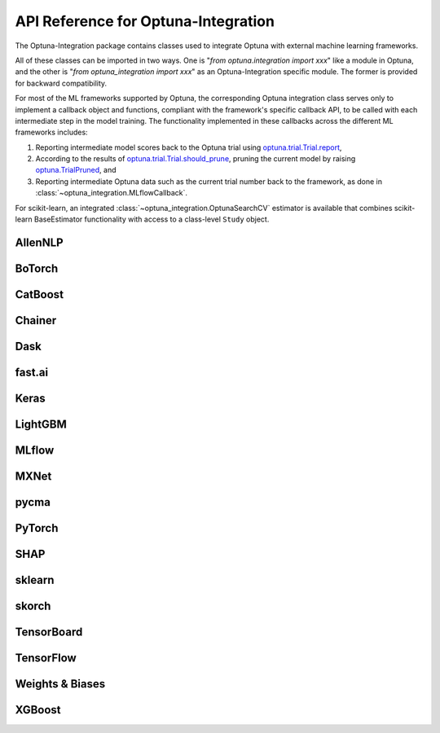 API Reference for Optuna-Integration
====================================


The Optuna-Integration package contains classes used to integrate Optuna with external machine learning frameworks.

All of these classes can be imported in two ways. One is "`from optuna.integration import xxx`" like a module in Optuna,
and the other is "`from optuna_integration import xxx`" as an Optuna-Integration specific module.
The former is provided for backward compatibility.

For most of the ML frameworks supported by Optuna, the corresponding Optuna integration class serves only to implement a callback object and functions, compliant with the framework's specific callback API, to be called with each intermediate step in the model training. The functionality implemented in these callbacks across the different ML frameworks includes:

(1) Reporting intermediate model scores back to the Optuna trial using `optuna.trial.Trial.report <https://optuna.readthedocs.io/en/stable/reference/generated/optuna.trial.Trial.html#optuna.trial.Trial.report>`_,
(2) According to the results of `optuna.trial.Trial.should_prune <https://optuna.readthedocs.io/en/stable/reference/generated/optuna.trial.Trial.html#optuna.trial.Trial.should_prune>`_, pruning the current model by raising `optuna.TrialPruned <https://optuna.readthedocs.io/en/stable/reference/generated/optuna.TrialPruned.html#optuna.TrialPruned>`_, and
(3) Reporting intermediate Optuna data such as the current trial number back to the framework, as done in :class:`~optuna_integration.MLflowCallback`.

For scikit-learn, an integrated :class:`~optuna_integration.OptunaSearchCV` estimator is available that combines scikit-learn BaseEstimator functionality with access to a class-level ``Study`` object.

AllenNLP
--------

.. autosummary::
   :toctree: generated/
   :nosignatures:

   optuna_integration.AllenNLPExecutor
   optuna_integration.allennlp.dump_best_config
   optuna_integration.AllenNLPPruningCallback

BoTorch
-------

.. autosummary::
   :toctree: generated/
   :nosignatures:

   optuna_integration.BoTorchSampler
   optuna_integration.botorch.ehvi_candidates_func
   optuna_integration.botorch.logei_candidates_func
   optuna_integration.botorch.qei_candidates_func
   optuna_integration.botorch.qnei_candidates_func
   optuna_integration.botorch.qehvi_candidates_func
   optuna_integration.botorch.qnehvi_candidates_func
   optuna_integration.botorch.qparego_candidates_func

CatBoost
--------

.. autosummary::
   :toctree: generated/
   :nosignatures:

   optuna_integration.CatBoostPruningCallback

Chainer
-------

.. autosummary::
   :toctree: generated/
   :nosignatures:

   optuna_integration.ChainerPruningExtension
   optuna_integration.ChainerMNStudy

Dask
----

.. autosummary::
   :toctree: generated/
   :nosignatures:

   optuna_integration.DaskStorage

fast.ai
-------

.. autosummary::
   :toctree: generated/
   :nosignatures:

   optuna_integration.FastAIV2PruningCallback
   optuna_integration.FastAIPruningCallback

Keras
-----

.. autosummary::
   :toctree: generated/
   :nosignatures:

   optuna_integration.KerasPruningCallback

LightGBM
--------

.. autosummary::
   :toctree: generated/
   :nosignatures:

   optuna_integration.LightGBMPruningCallback
   optuna_integration.lightgbm.train
   optuna_integration.lightgbm.LightGBMTuner
   optuna_integration.lightgbm.LightGBMTunerCV

MLflow
------

.. autosummary::
   :toctree: generated/
   :nosignatures:

   optuna_integration.MLflowCallback

MXNet
-----

.. autosummary::
   :toctree: generated/
   :nosignatures:

   optuna_integration.MXNetPruningCallback

pycma
-----
.. autosummary::
   :toctree: generated/
   :nosignatures:

   optuna_integration.PyCmaSampler

PyTorch
-------

.. autosummary::
   :toctree: generated/
   :nosignatures:

   optuna_integration.PyTorchIgnitePruningHandler
   optuna_integration.PyTorchLightningPruningCallback
   optuna_integration.TorchDistributedTrial

SHAP
----

.. autosummary::
   :toctree: generated/
   :nosignatures:

   optuna_integration.ShapleyImportanceEvaluator

sklearn
-------

.. autosummary::
   :toctree: generated/
   :nosignatures:

    optuna_integration.OptunaSearchCV

skorch
------

.. autosummary::
   :toctree: generated/
   :nosignatures:

    optuna_integration.SkorchPruningCallback

TensorBoard
-----------

.. autosummary::
   :toctree: generated/
   :nosignatures:

   optuna_integration.TensorBoardCallback

TensorFlow
----------

.. autosummary::
   :toctree: generated/
   :nosignatures:

   optuna_integration.TFKerasPruningCallback

Weights & Biases
----------------

.. autosummary::
   :toctree: generated/
   :nosignatures:

   optuna_integration.WeightsAndBiasesCallback

XGBoost
-------

.. autosummary::
   :toctree: generated/
   :nosignatures:

   optuna_integration.XGBoostPruningCallback
